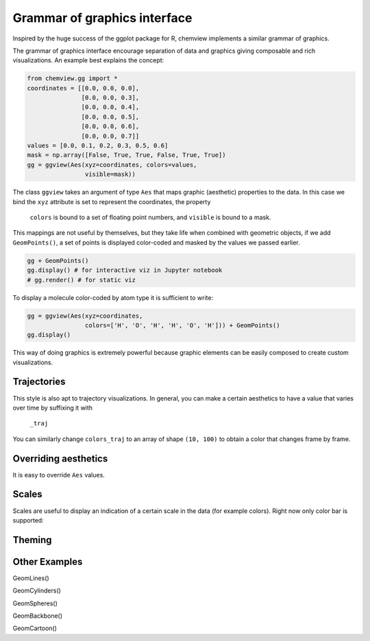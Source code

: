 =============================
Grammar of graphics interface
=============================

Inspired by the huge success of the ggplot package for R, chemview implements
a similar grammar of graphics.

The grammar of graphics interface encourage separation of data and graphics 
giving composable and rich visualizations. An example best explains the concept:

.. code:: python
    
    from chemview.gg import *
    coordinates = [[0.0, 0.0, 0.0],
                   [0.0, 0.0, 0.3],
                   [0.0, 0.0, 0.4],
                   [0.0, 0.0, 0.5],
                   [0.0, 0.0, 0.6],
                   [0.0, 0.0, 0.7]]
    values = [0.0, 0.1, 0.2, 0.3, 0.5, 0.6]
    mask = np.array([False, True, True, False, True, True])
    gg = ggview(Aes(xyz=coordinates, colors=values,
                    visible=mask))

The class ``ggview`` takes an argument of type ``Aes`` that maps graphic 
(aesthetic) properties to the data. In this case we bind
the ``xyz`` attribute is set to represent the coordinates, the property
 ``colors`` is bound to a set of floating point numbers, and ``visible`` is 
 bound to a mask.
 
This mappings are not useful by themselves, but they take life when combined 
with geometric objects, if we add ``GeomPoints()``, a set of points is displayed
color-coded and masked by the values we passed earlier.

.. code:: python

    gg + GeomPoints()
    gg.display() # for interactive viz in Jupyter notebook
    # gg.render() # for static viz

To display a molecule color-coded by atom type it is sufficient to write:

.. code:: python

    gg = ggview(Aes(xyz=coordinates, 
                    colors=['H', 'O', 'H', 'H', 'O', 'H'])) + GeomPoints()
    gg.display()


This way of doing graphics is extremely powerful because graphic elements
can be easily composed to create custom visualizations.
 
Trajectories
------------
 
This style is also apt to trajectory visualizations. In general, you can make a
certain aesthetics to have a value that varies over time by suffixing it with
 ``_traj``
 
.. code:: python
    coordinates = np.random.rand(10, 100, 3) # 10 frames, 100 points, 3 coordinates
    gg = ggtraj(10, Aes(xyz_traj=coordinates, 
                        colors=np.random.rand(100))) + GeomPoints()
    gg.display()
    
You can similarly change ``colors_traj`` to an array of shape ``(10, 100)`` to
obtain a color that changes frame by frame.
 
Overriding aesthetics
---------------------

It is easy to override ``Aes`` values.

.. code:: python
    gg = ggview(xyz=coordinates, colors=colors1) + GeomPoints(Aes(colors=colors2))

Scales
------

Scales are useful to display an indication of a certain scale in the data
(for example colors). Right now only color bar is supported:


Theming
-------


Other Examples
--------------
 
GeomLines()
 
GeomCylinders()

GeomSpheres()

GeomBackbone()

GeomCartoon()
